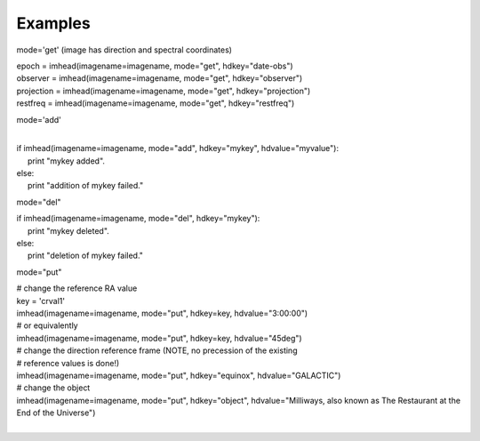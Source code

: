 Examples
========

.. container:: section
   :name: content-core

   .. container::
      :name: parent-fieldname-text

      mode='get' (image has direction and spectral coordinates)

      .. container:: casa-input-box

         | epoch = imhead(imagename=imagename, mode="get",
           hdkey="date-obs")
         | observer = imhead(imagename=imagename, mode="get",
           hdkey="observer")
         | projection = imhead(imagename=imagename, mode="get",
           hdkey="projection")
         | restfreq = imhead(imagename=imagename, mode="get",
           hdkey="restfreq")

      mode='add'

      .. container:: casa-input-box

         | 
         | if imhead(imagename=imagename, mode="add", hdkey="mykey",
           hdvalue="myvalue"):
         |      print "mykey added".
         | else:
         |      print "addition of mykey failed."

      mode="del"

      .. container:: casa-input-box

         | if imhead(imagename=imagename, mode="del", hdkey="mykey"):
         |      print "mykey deleted".
         | else:
         |      print "deletion of mykey failed."

      mode="put"

      .. container:: casa-input-box

         | # change the reference RA value
         | key = 'crval1'
         | imhead(imagename=imagename, mode="put", hdkey=key,
           hdvalue="3:00:00")
         | # or equivalently
         | imhead(imagename=imagename, mode="put", hdkey=key,
           hdvalue="45deg")
         | # change the direction reference frame (NOTE, no precession
           of the existing
         | # reference values is done!)
         | imhead(imagename=imagename, mode="put", hdkey="equinox",
           hdvalue="GALACTIC")
         | # change the object
         | imhead(imagename=imagename, mode="put", hdkey="object",
           hdvalue="Milliways, also known as The Restaurant at the End
           of the Universe")

      | 

.. container:: section
   :name: viewlet-below-content-body
